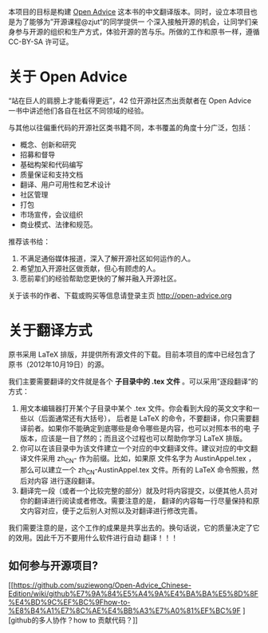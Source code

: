 本项目的目标是构建 [[http://open-advice.org/][Open Advice]] 这本书的中文翻译版本。同时，设立本项目也是为了能够为”开源课程@zjut“的同学提供一
个深入接触开源的机会，让同学们亲身参与开源的组织和生产方式，体验开源的苦与乐。所做的工作和原书一样，遵循
CC-BY-SA 许可证。
* 关于 Open Advice
“站在巨人的肩膀上才能看得更远”，42 位开源社区杰出贡献者在 Open Advice 一书中讲述他们各自在社区不同领域的经验。

与其他以往偏重代码的开源社区类书籍不同，本书覆盖的角度十分广泛，包括：
- 概念、创新和研究
- 招募和督导
- 基础构架和代码编写
- 质量保证和支持文档
- 翻译、用户可用性和艺术设计
- 社区管理
- 打包
- 市场宣传，会议组织
- 商业模式、法律和规范。

推荐该书给：

1. 不满足通俗媒体报道，深入了解开源社区如何运作的人。
2. 希望加入开源社区做贡献，但心有顾虑的人。
3. 愿前辈们的经验帮助您更快的了解并融入开源社区。

关于该书的作者、下载或购买等信息请登录主页 http://open-advice.org

* 关于翻译方式
原书采用 \LaTeX 排版，并提供所有源文件的下载。目前本项目的库中已经包含了原书（2012年10月19日）的源。

我们主要需要翻译的文件就是各个 *子目录中的 .tex 文件* 。可以采用”逐段翻译“的方式：
1. 用文本编辑器打开某个子目录中某个 .tex 文件。你会看到大段的英文文字和一些以\打头的单词（后面通常还有大括号），
   后者是 \LaTeX 的命令，不要翻译，你只需要翻译前者。如果你不能确定到底哪些是命令哪些是内容，也可以对照本书的电
   子版本，应该是一目了然的；而且这个过程也可以帮助你学习 \LaTeX 排版。
2. 你可以在该目录中为该文件建立一个对应的中文翻译文件。建议对应的中文翻译文件采用 zh_CN- 作为前缀。比如，如果原
   文件名字为 AustinAppel.tex ，那么可以建立一个 zh_CN-AustinAppel.tex 文件。所有的 \LaTeX 命令照搬，然后对内容
   进行逐段翻译。
3. 翻译完一段（或者一个比较完整的部分）就及时将内容提交，以便其他人员对你的翻译进行阅读或者修改。需要注意的是，
   翻译的内容每一行尽量保持和原文内容对应，便于之后别人对照以及对翻译进行修改完善。


我们需要注意的是，这个工作的成果是共享出去的。换句话说，它的质量决定了它的效用。因此千万不要用什么软件进行自动
翻译！！！

** 如何参与开源项目?
[[https://github.com/suziewong/Open-Advice_Chinese-Edition/wiki/github%E7%9A%84%E5%A4%9A%E4%BA%BA%E5%8D%8F%E4%BD%9C%EF%BC%9Fhow-to-%E8%B4%A1%E7%8C%AE%E4%BB%A3%E7%A0%81%EF%BC%9F
][github的多人协作？how to 贡献代码？]]



